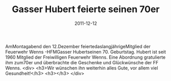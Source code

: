#+TITLE: Gasser Hubert feierte seinen 70er
#+DATE: 2011-12-12
#+FACEBOOK_URL: 

AmMontagabend den 12.Dezember feiertedaslangjährigeMitglied der Feuerwehr Wenns -HFMGasser Hubertseinen 70. Geburtstag. Hubert ist seit 1960 Mitglied der Freiwilligen Feuerwehr Wenns. Eine Abordnung gratulierte ihm zum70er und überbrachte die Geschenke und Glückwünsche der FF Wenns.
<div>
<h3>Wir wünschen ihn weiterhin alles Gute, vor allem viel Gesundheit!</h3>
<h3></h3>
</div>

